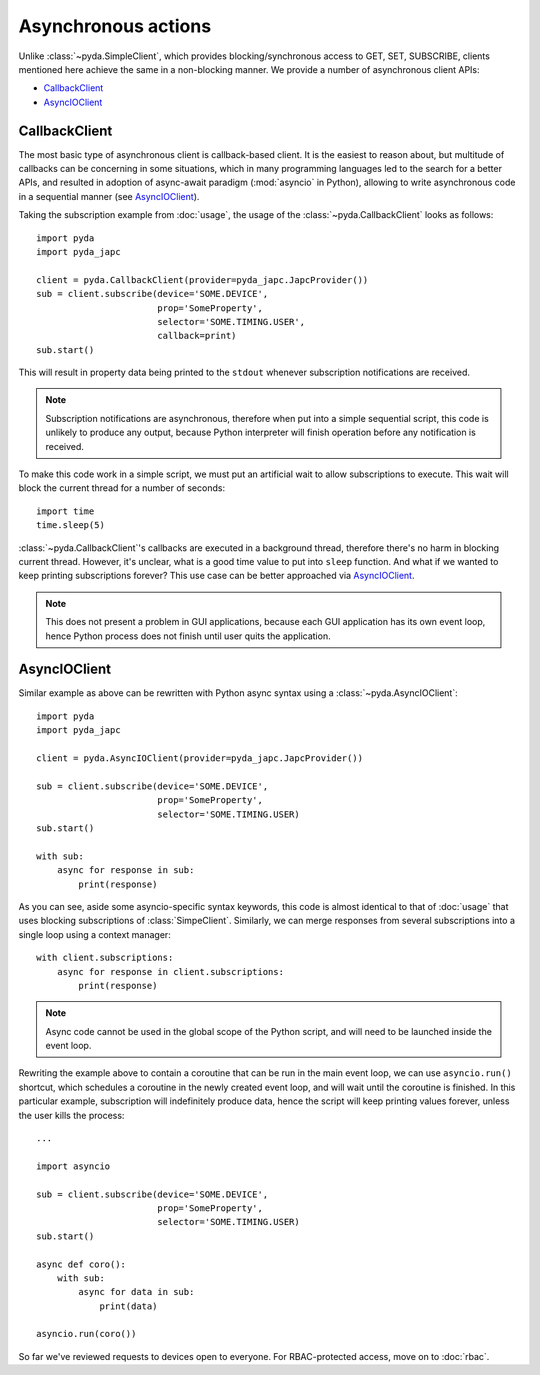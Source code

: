 Asynchronous actions
====================

Unlike :class:`~pyda.SimpleClient`, which provides blocking/synchronous access to GET, SET, SUBSCRIBE,
clients mentioned here achieve the same in a non-blocking manner. We provide a number of asynchronous client APIs:

* `CallbackClient`_
* `AsyncIOClient`_


CallbackClient
--------------

The most basic type of asynchronous client is callback-based client. It is the easiest to reason about,
but multitude of callbacks can be concerning in some situations, which in many programming languages led to the search
for a better APIs, and resulted in adoption of async-await paradigm (:mod:`asyncio` in Python), allowing to write
asynchronous code in a sequential manner (see `AsyncIOClient`_).

Taking the subscription example from :doc:`usage`, the usage of the :class:`~pyda.CallbackClient` looks as follows::

    import pyda
    import pyda_japc

    client = pyda.CallbackClient(provider=pyda_japc.JapcProvider())
    sub = client.subscribe(device='SOME.DEVICE',
                           prop='SomeProperty',
                           selector='SOME.TIMING.USER',
                           callback=print)
    sub.start()

This will result in property data being printed to the ``stdout`` whenever subscription notifications are received.

.. note:: Subscription notifications are asynchronous, therefore when put into a simple sequential script, this code
          is unlikely to produce any output, because Python interpreter will finish operation before any notification
          is received.

To make this code work in a simple script, we must put an artificial wait to allow subscriptions to execute. This wait
will block the current thread for a number of seconds::

    import time
    time.sleep(5)

:class:`~pyda.CallbackClient`'s callbacks are executed in a background thread, therefore there's no harm in blocking
current thread. However, it's unclear, what is a good time value to put into ``sleep`` function. And what if we wanted
to keep printing subscriptions forever? This use case can be better approached via `AsyncIOClient`_.

.. note:: This does not present a problem in GUI applications, because each GUI application has its own event loop,
          hence Python process does not finish until user quits the application.


AsyncIOClient
-------------

Similar example as above can be rewritten with Python async syntax using a :class:`~pyda.AsyncIOClient`::

    import pyda
    import pyda_japc

    client = pyda.AsyncIOClient(provider=pyda_japc.JapcProvider())

    sub = client.subscribe(device='SOME.DEVICE',
                           prop='SomeProperty',
                           selector='SOME.TIMING.USER)
    sub.start()

    with sub:
        async for response in sub:
            print(response)

As you can see, aside some asyncio-specific syntax keywords, this code is almost identical to that of :doc:`usage`
that uses blocking subscriptions of :class:`SimpeClient`. Similarly, we can merge responses from several subscriptions
into a single loop using a context manager::

    with client.subscriptions:
        async for response in client.subscriptions:
            print(response)

.. note:: Async code cannot be used in the global scope of the Python script, and will need to be launched inside the
          event loop.

Rewriting the example above to contain a coroutine that can be run in the main event loop, we can use ``asyncio.run()``
shortcut, which schedules a coroutine in the newly created event loop, and will wait until the coroutine is
finished. In this particular example, subscription will indefinitely produce data, hence the script will keep printing
values forever, unless the user kills the process::

    ...

    import asyncio

    sub = client.subscribe(device='SOME.DEVICE',
                           prop='SomeProperty',
                           selector='SOME.TIMING.USER)
    sub.start()

    async def coro():
        with sub:
            async for data in sub:
                print(data)

    asyncio.run(coro())

So far we've reviewed requests to devices open to everyone. For RBAC-protected access, move on to :doc:`rbac`.
